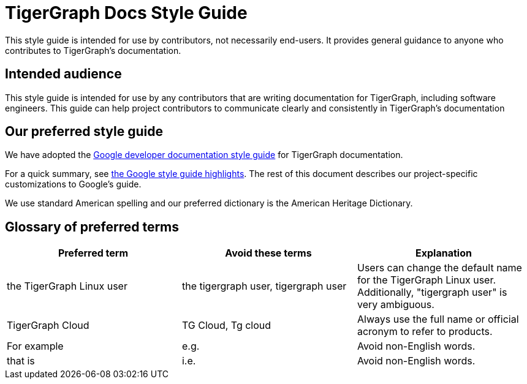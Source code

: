 = TigerGraph Docs Style Guide

This style guide is intended for use by contributors, not necessarily end-users.
It provides general guidance to anyone who contributes to TigerGraph's documentation.

== Intended audience
This style guide is intended for use by any contributors that are writing documentation for TigerGraph, including software engineers.
This guide can help project contributors to communicate clearly and consistently in TigerGraph's documentation

== Our preferred style guide
We have adopted the https://developers.google.com/style[Google developer documentation style guide] for TigerGraph documentation.

For a quick summary, see https://developers.google.com/style/highlights[the Google style guide highlights]. The rest of this document describes our project-specific customizations to Google's guide.

We use standard American spelling and our preferred dictionary is the American Heritage Dictionary.

== Glossary of preferred terms
|===
|Preferred term | Avoid these terms | Explanation

|the TigerGraph Linux user
|the tigergraph user, tigergraph user
|Users can change the default name for the TigerGraph Linux user. Additionally, "tigergraph user" is very ambiguous.

|TigerGraph Cloud
|TG Cloud, Tg cloud
|Always use the full name or official acronym to refer to products.

|For example
|e.g.
|Avoid non-English words.

|that is
|i.e.
|Avoid non-English words.
|===